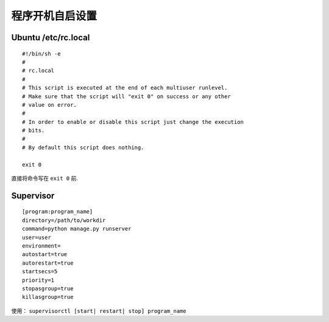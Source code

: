 程序开机自启设置
--------------------

Ubuntu /etc/rc.local
===============================

::

	#!/bin/sh -e
	#
	# rc.local
	#
	# This script is executed at the end of each multiuser runlevel.
	# Make sure that the script will "exit 0" on success or any other
	# value on error.
	#
	# In order to enable or disable this script just change the execution
	# bits.
	#
	# By default this script does nothing.

	exit 0


直接将命令写在 ``exit 0`` 前.


.. seealso:: `Different between /etc/rc.local and /etc/init.d/local in Ubuntu <https://blog.csdn.net/u013401853/article/details/71079595>`_  

	在Ubuntu18中 ``/etc/rc.local`` 可能不存在 `Ubuntu18 /etc/rc.local not exist <https://www.claudiokuenzler.com/blog/783/ubuntu-18.04-rc.local-file-not-exist-launch-with-systemd-rc-local>`_



Supervisor
=======================

::

	[program:program_name]
	directory=/path/to/workdir
	command=python manage.py runserver
	user=user
	environment=
	autostart=true
	autorestart=true
	startsecs=5
	priority=1
	stopasgroup=true
	killasgroup=true


使用： ``supervisorctl [start| restart| stop] program_name``



.. seealso:: `Supervisor Doc <http://supervisord.org/index.html>`_